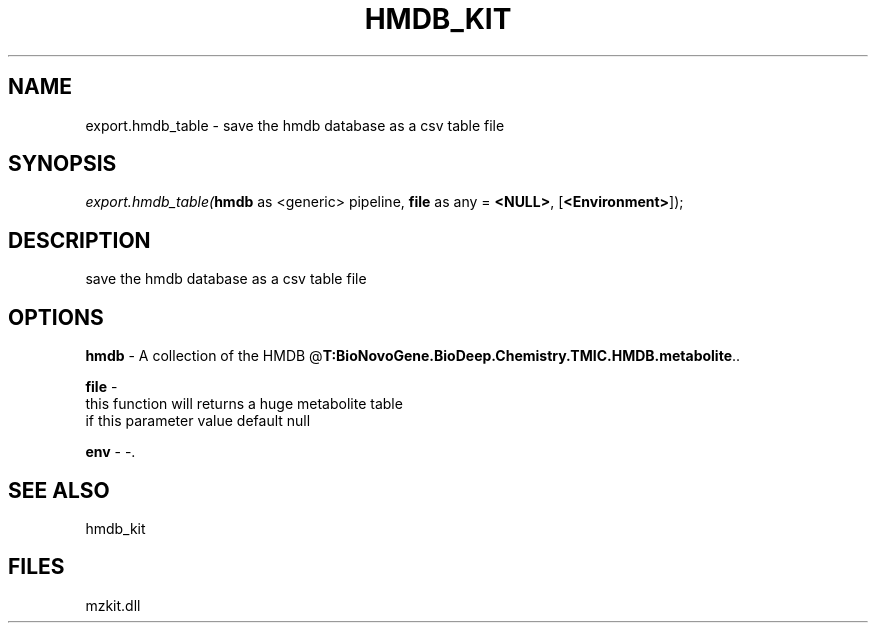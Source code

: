 .\" man page create by R# package system.
.TH HMDB_KIT 1 2000-Jan "export.hmdb_table" "export.hmdb_table"
.SH NAME
export.hmdb_table \- save the hmdb database as a csv table file
.SH SYNOPSIS
\fIexport.hmdb_table(\fBhmdb\fR as <generic> pipeline, 
\fBfile\fR as any = \fB<NULL>\fR, 
[\fB<Environment>\fR]);\fR
.SH DESCRIPTION
.PP
save the hmdb database as a csv table file
.PP
.SH OPTIONS
.PP
\fBhmdb\fB \fR\- A collection of the HMDB @\fBT:BioNovoGene.BioDeep.Chemistry.TMIC.HMDB.metabolite\fR.. 
.PP
.PP
\fBfile\fB \fR\- 
 this function will returns a huge metabolite table
 if this parameter value default null
. 
.PP
.PP
\fBenv\fB \fR\- -. 
.PP
.SH SEE ALSO
hmdb_kit
.SH FILES
.PP
mzkit.dll
.PP

